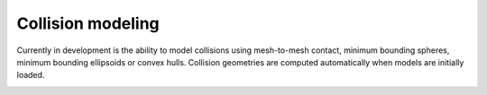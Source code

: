 Collision modeling
------------------

Currently in development is the ability to model collisions using mesh-to-mesh contact, minimum bounding spheres, minimum bounding ellipsoids or convex hulls. Collision geometries are computed automatically when models are initially loaded. 

.. image:: screenshot.png
